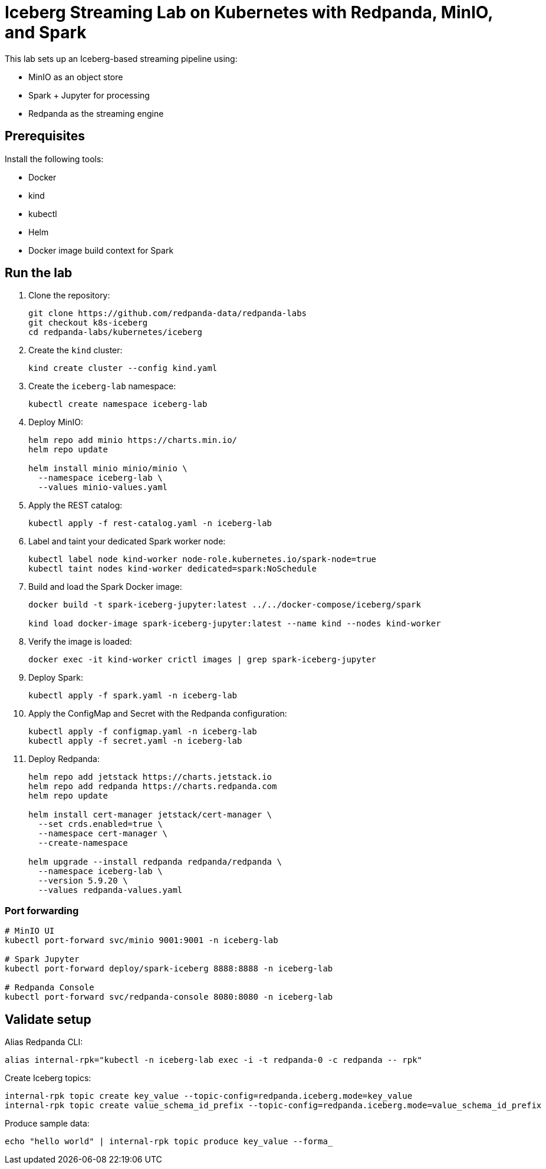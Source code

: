= Iceberg Streaming Lab on Kubernetes with Redpanda, MinIO, and Spark

This lab sets up an Iceberg-based streaming pipeline using:

* MinIO as an object store
* Spark + Jupyter for processing
* Redpanda as the streaming engine

== Prerequisites

Install the following tools:

* Docker
* kind
* kubectl
* Helm
* Docker image build context for Spark

== Run the lab

. Clone the repository:
+
[source,bash]
----
git clone https://github.com/redpanda-data/redpanda-labs
git checkout k8s-iceberg
cd redpanda-labs/kubernetes/iceberg
----

. Create the `kind` cluster:
+
[source,bash]
----
kind create cluster --config kind.yaml
----

. Create the `iceberg-lab` namespace:
+
[source,bash]
----
kubectl create namespace iceberg-lab
----

. Deploy MinIO:
+
[source,bash]
----
helm repo add minio https://charts.min.io/
helm repo update

helm install minio minio/minio \
  --namespace iceberg-lab \
  --values minio-values.yaml
----

. Apply the REST catalog:
+
[source,bash]
----
kubectl apply -f rest-catalog.yaml -n iceberg-lab
----

. Label and taint your dedicated Spark worker node:
+
[source,bash]
----
kubectl label node kind-worker node-role.kubernetes.io/spark-node=true
kubectl taint nodes kind-worker dedicated=spark:NoSchedule
----

. Build and load the Spark Docker image:
+
[source,bash]
----
docker build -t spark-iceberg-jupyter:latest ../../docker-compose/iceberg/spark

kind load docker-image spark-iceberg-jupyter:latest --name kind --nodes kind-worker
----

. Verify the image is loaded:
+
[source,bash]
----
docker exec -it kind-worker crictl images | grep spark-iceberg-jupyter
----

. Deploy Spark:
+
[source,bash]
----
kubectl apply -f spark.yaml -n iceberg-lab
----

. Apply the ConfigMap and Secret with the Redpanda configuration:
+
[source,bash]
----
kubectl apply -f configmap.yaml -n iceberg-lab
kubectl apply -f secret.yaml -n iceberg-lab
----

. Deploy Redpanda:
+
[source,bash]
----
helm repo add jetstack https://charts.jetstack.io
helm repo add redpanda https://charts.redpanda.com
helm repo update

helm install cert-manager jetstack/cert-manager \
  --set crds.enabled=true \
  --namespace cert-manager \
  --create-namespace

helm upgrade --install redpanda redpanda/redpanda \
  --namespace iceberg-lab \
  --version 5.9.20 \
  --values redpanda-values.yaml
----

=== Port forwarding

[source,bash]
----
# MinIO UI
kubectl port-forward svc/minio 9001:9001 -n iceberg-lab

# Spark Jupyter
kubectl port-forward deploy/spark-iceberg 8888:8888 -n iceberg-lab

# Redpanda Console
kubectl port-forward svc/redpanda-console 8080:8080 -n iceberg-lab
----

== Validate setup

Alias Redpanda CLI:

[source,bash]
----
alias internal-rpk="kubectl -n iceberg-lab exec -i -t redpanda-0 -c redpanda -- rpk"
----

Create Iceberg topics:

[source,bash]
----
internal-rpk topic create key_value --topic-config=redpanda.iceberg.mode=key_value
internal-rpk topic create value_schema_id_prefix --topic-config=redpanda.iceberg.mode=value_schema_id_prefix
----

Produce sample data:

[source,bash]
----
echo "hello world" | internal-rpk topic produce key_value --forma_
